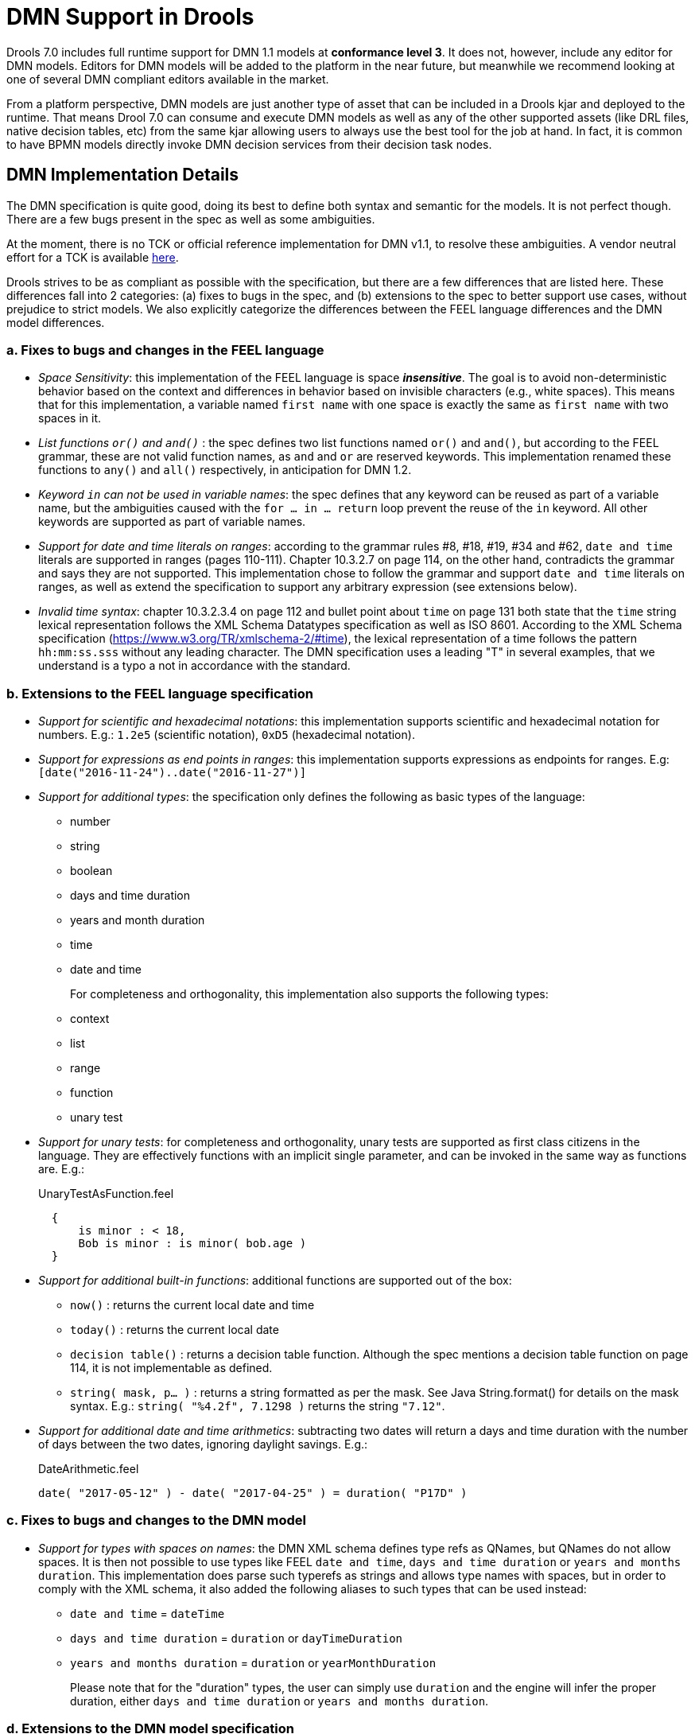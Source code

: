 [#dmn_support_in_drools]
= DMN Support in Drools
:imagesdir: ..

Drools 7.0 includes full runtime support for DMN 1.1 models at *conformance level 3*. It does not, however, include any editor for DMN models. Editors for DMN models will be
added to the platform in the near future, but meanwhile we recommend looking at one of several DMN compliant editors available in the market.

From a platform perspective, DMN models are just another type of asset that can be included in a Drools kjar and deployed to the runtime. That means Drool 7.0 can consume and
execute DMN models as well as any of the other supported assets (like DRL files, native decision tables, etc) from the same kjar allowing users to always use the best tool for
the job at hand. In fact, it is common to have BPMN models directly invoke DMN decision services from their decision task nodes.

[#dmn_support_in_drools_details]
== DMN Implementation Details

The DMN specification is quite good, doing its best to define both syntax and semantic for the models. It is not perfect
though. There are a few bugs present in the spec as well as some ambiguities.

At the moment, there is no TCK or official reference implementation for DMN v1.1, to resolve these ambiguities. A vendor
neutral effort for a TCK is available https://agilepro.github.io/dmn-tck/index.html[here].

Drools strives to be as compliant as possible with the specification, but there are a few differences that are listed
here. These differences fall into 2 categories: (a) fixes to bugs in the spec, and (b) extensions to the
spec to better support use cases, without prejudice to strict models. We also explicitly categorize the differences
between the FEEL language differences and the DMN model differences.

=== a. Fixes to bugs and changes in the FEEL language

* __Space Sensitivity__: this implementation of the FEEL language is space *__insensitive__*. The goal is to avoid
non-deterministic behavior based on the context and differences in behavior based on invisible characters (e.g.,
 white spaces). This means that for this implementation, a variable named `first name` with one space is exactly
 the same as `first  name` with two spaces in it.

* __List functions `or()` and `and()` __: the spec defines two list functions named `or()` and `and()`, but
according to the FEEL grammar, these are not valid function names, as `and` and `or` are reserved keywords.
 This implementation renamed these functions to `any()` and `all()` respectively, in anticipation for DMN 1.2.

* __Keyword `in` can not be used in variable names__: the spec defines that any keyword can be reused as part
 of a variable name, but the ambiguities caused with the `for ... in ... return` loop prevent the reuse of the `in`
 keyword. All other keywords are supported as part of variable names.

* __Support for date and time literals on ranges__: according to the grammar rules #8, #18, #19, #34 and #62, `date
 and time` literals are supported in ranges (pages 110-111). Chapter 10.3.2.7 on page 114, on the other hand, contradicts
 the grammar and says they are not supported. This implementation chose to follow the grammar and support `date and
 time` literals on ranges, as well as extend the specification to support any arbitrary expression (see extensions below).

* __Invalid time syntax__: chapter 10.3.2.3.4 on page 112 and bullet point about `time` on page 131 both state that
 the `time` string lexical representation follows the XML Schema Datatypes specification as well as ISO 8601. According
 to the XML Schema specification (https://www.w3.org/TR/xmlschema-2/#time), the lexical representation of a time follows
 the pattern `hh:mm:ss.sss` without any leading character. The DMN specification uses a leading "T" in several examples,
 that we understand is a typo a not in accordance with the standard.

=== b. Extensions to the FEEL language specification

* __Support for scientific and hexadecimal notations__: this implementation supports scientific and hexadecimal
  notation for numbers. E.g.: `1.2e5` (scientific notation), `0xD5` (hexadecimal notation).

* __Support for expressions as end points in ranges__: this implementation supports expressions as endpoints
  for ranges. E.g: `[date("2016-11-24")..date("2016-11-27")]`

* __Support for additional types__: the specification only defines the following as basic types of the language:
  ** number
  ** string
  ** boolean
  ** days and time duration
  ** years and month duration
  ** time
  ** date and time
+
For completeness and orthogonality, this implementation also supports the following types:

  ** context
  ** list
  ** range
  ** function
  ** unary test

* __Support for unary tests__: for completeness and orthogonality, unary tests are supported
  as first class citizens in the language. They are effectively functions with an implicit single
  parameter, and can be invoked in the same way as functions are. E.g.:
+
[source,json]
.UnaryTestAsFunction.feel
----
  {
      is minor : < 18,
      Bob is minor : is minor( bob.age )
  }
----

* __Support for additional built-in functions__: additional functions are supported out of the box:

  ** `now()` : returns the current local date and time
  ** `today()` : returns the current local date
  ** `decision table()` : returns a decision table function. Although the spec mentions a decision table
  function on page 114, it is not implementable as defined.
  ** `string( mask, p... )` : returns a string formatted as per the mask. See Java String.format() for
  details on the mask syntax. E.g.: `string( "%4.2f", 7.1298 )` returns the string `"7.12"`.

* __Support for additional date and time arithmetics__: subtracting two dates will return a days and time duration with the number of days between the two
  dates, ignoring daylight savings. E.g.:
+
[source,json]
.DateArithmetic.feel
----
date( "2017-05-12" ) - date( "2017-04-25" ) = duration( "P17D" )
----

=== c. Fixes to bugs and changes to the DMN model

* __Support for types with spaces on names__: the DMN XML schema defines type refs as QNames,
  but QNames do not allow spaces. It is then not possible to use types like FEEL `date and time`,
  `days and time duration` or `years and months duration`. This implementation does parse such
  typerefs as strings and allows type names with spaces, but in order to comply with the XML schema,
  it also added the following aliases to such types that can be used instead:

  ** `date and time` = `dateTime`
  ** `days and time duration` = `duration` or `dayTimeDuration`
  ** `years and months duration` = `duration` or `yearMonthDuration`
+
Please note that for the "duration" types, the user can simply use `duration` and the engine will
infer the proper duration, either `days and time duration` or `years and months duration`.

=== d. Extensions to the DMN model specification

* __Lists support heterogeneous element types__: at the moment, this implementation supports
  lists with heterogeneous element types. This is an experimental extension and does limit the
  functionality of some functions and filters. We will re-evaluate this decision in the future.

* __TypeRef link between Decision Tables and Item Definitions__: on decision tables/input clause,
  if no values list is defined, the engine automatically checks the type reference and apply the
  allowed values check if it is defined.
